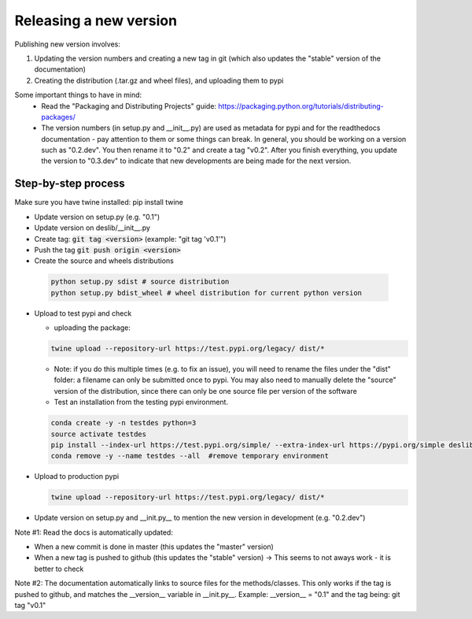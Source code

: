 .. _packaging:

Releasing a new version
=======================

Publishing new version involves:

1) Updating the version numbers and creating a new tag in git (which also updates the "stable" version of the documentation)
2) Creating the distribution (.tar.gz and wheel files), and uploading them to pypi

Some important things to have in mind:
 * Read the "Packaging and Distributing Projects" guide: https://packaging.python.org/tutorials/distributing-packages/
 * The version numbers (in setup.py and __init__.py) are used as metadata for pypi and for the readthedocs documentation - pay attention to them or some things can break. In general, you should be working on a version such as "0.2.dev". You then rename it to "0.2" and create a tag "v0.2". After you finish everything, you update the version to "0.3.dev" to indicate that new developments are being made for the next version.


Step-by-step process
--------------------

Make sure you have twine installed:
pip install twine

* Update version on setup.py (e.g. "0.1")
* Update version on deslib/__init__.py
* Create tag: :code:`git tag <version>` (example: "git tag 'v0.1'")
* Push the tag :code:`git push origin <version>`
* Create the source and wheels distributions

 .. code-block:: bash

    python setup.py sdist # source distribution
    python setup.py bdist_wheel # wheel distribution for current python version

* Upload to test pypi and check

  - uploading the package:

  .. code-block:: bash

    twine upload --repository-url https://test.pypi.org/legacy/ dist/*

  - Note: if you do this multiple times (e.g. to fix an issue), you will need to rename the files under the "dist" folder: a filename can only be submitted once to pypi. You may also need to manually delete the "source" version of the distribution, since there can only be one source file per version of the software

  - Test an installation from the testing pypi environment.

  .. code-block:: bash

     conda create -y -n testdes python=3
     source activate testdes
     pip install --index-url https://test.pypi.org/simple/ --extra-index-url https://pypi.org/simple deslib
     conda remove -y --name testdes --all  #remove temporary environment

* Upload to production pypi

  .. code-block:: bash

     twine upload --repository-url https://test.pypi.org/legacy/ dist/*

* Update version on setup.py and __init.py__ to mention the new version in development (e.g. "0.2.dev")


Note #1: Read the docs is automatically updated:

* When a new commit is done in master (this updates the "master" version)
* When a new tag is pushed to github (this updates the "stable" version)  -> This seems to not aways work - it is better to check

Note #2: The documentation automatically links to source files for the methods/classes. This only works if the tag is pushed to github, and matches the __version__ variable in __init.py__. Example:
__version__ = "0.1" and the tag being:
git tag "v0.1"
